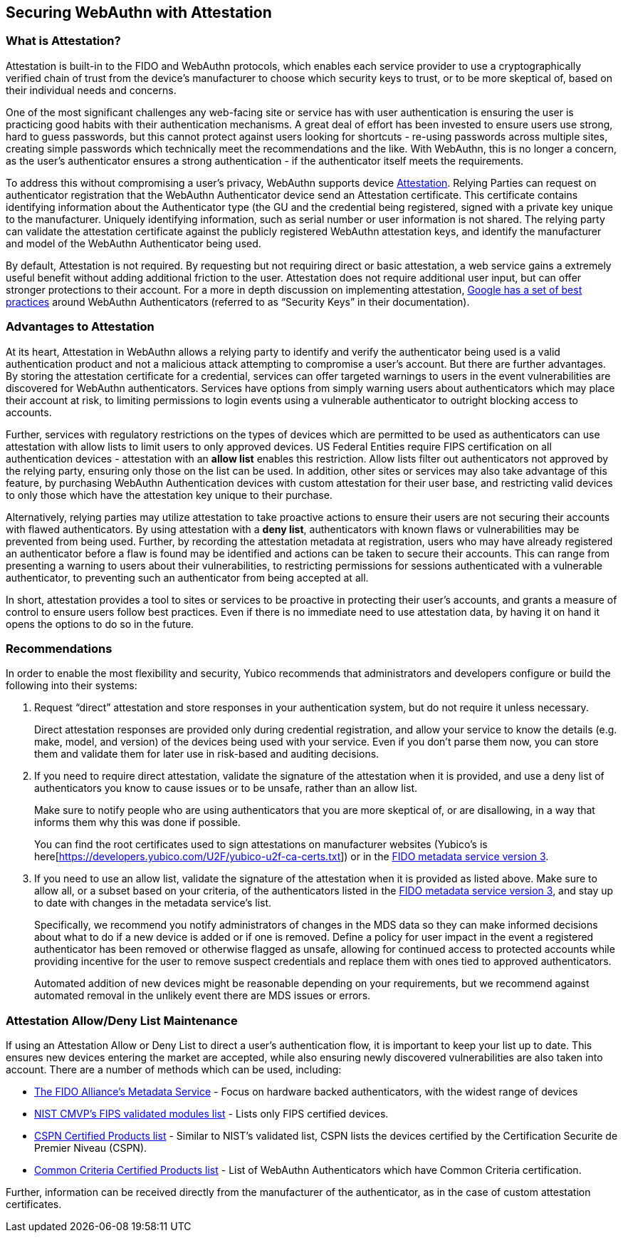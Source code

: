 == Securing WebAuthn with Attestation


=== What is Attestation?
Attestation is built-in to the FIDO and WebAuthn protocols, which enables each service provider to use a cryptographically verified chain of trust from the device’s manufacturer to choose which security keys to trust, or to be more skeptical of, based on their individual needs and concerns.

One of the most significant challenges any web-facing site or service has with user authentication is ensuring the user is practicing good habits with their authentication mechanisms. A great deal of effort has been invested to ensure users use strong, hard to guess passwords, but this cannot protect against users looking for shortcuts - re-using passwords across multiple sites, creating simple passwords which technically meet the recommendations and the like. With WebAuthn, this is no longer a concern, as the user’s authenticator ensures a strong authentication - if the authenticator itself meets the requirements.

To address this without compromising a user’s privacy, WebAuthn supports device link:https://developers.yubico.com/WebAuthn/WebAuthn_Developer_Guide/Attestation.html[Attestation]. Relying Parties can request on authenticator registration that the WebAuthn Authenticator device send an Attestation certificate. This certificate contains identifying information about the Authenticator type (the GU and the credential being registered, signed with a private key unique to the manufacturer. Uniquely identifying information, such as serial number or user information is not shared. The relying party can validate the attestation certificate against the publicly registered WebAuthn attestation keys, and identify the manufacturer and model of the WebAuthn Authenticator being used.

By default, Attestation is not required. By requesting but not requiring direct or basic attestation, a web service gains a extremely useful benefit without adding additional friction to the user. Attestation does not require additional user input, but can offer stronger protections to their account. For a more in depth discussion on implementing attestation, link:https://www.chromium.org/security-keys[Google has a set of best practices] around WebAuthn Authenticators (referred to as “Security Keys” in their documentation).


=== Advantages to Attestation
At its heart, Attestation in WebAuthn allows a relying party to identify and verify the authenticator being used is a valid authentication product and not a malicious attack attempting to compromise a user’s account.  But there are further advantages. By storing the attestation certificate for a credential, services can offer targeted warnings to users in the event vulnerabilities are discovered for WebAuthn authenticators. Services have options from simply warning users about authenticators which may place their account at risk, to limiting permissions to login events using a vulnerable authenticator to outright blocking access to accounts.

Further, services with regulatory restrictions on the types of devices which are permitted to be used as authenticators can use attestation with allow lists to limit users to only approved devices. US Federal Entities require FIPS certification on all authentication devices - attestation with an *allow list* enables this restriction. Allow lists filter out authenticators not approved by the relying party, ensuring only those on the list can be used. In addition, other sites or services may also take advantage of this feature, by purchasing WebAuthn Authentication devices with custom attestation for their user base, and restricting valid devices to only those which have the attestation key unique to their purchase.

Alternatively, relying parties may utilize attestation to take proactive actions to ensure their users are not securing their accounts with flawed authenticators. By using attestation with a *deny list*, authenticators with known flaws or vulnerabilities may be prevented from being used. Further, by recording the attestation metadata at registration, users who may have already registered an authenticator before a flaw is found may be identified and actions can be taken to secure their accounts. This can range from presenting a warning to users about their vulnerabilities, to restricting permissions for sessions authenticated with a vulnerable authenticator, to preventing such an authenticator from being accepted at all.

In short, attestation provides a tool to sites or services to be proactive in protecting their user’s accounts, and grants a measure of control to ensure users follow best practices. Even if there is no immediate need to use attestation data, by having it on hand it opens the options to do so in the future.


=== Recommendations
In order to enable the most flexibility and security, Yubico recommends that administrators and developers configure or build the following into their systems:

. Request “direct” attestation and store responses in your authentication system, but do not require it unless necessary.
+
Direct attestation responses are provided only during credential registration, and allow your service to know the details (e.g. make, model, and version) of the devices being used with your service. Even if you don’t parse them now, you can store them and validate them for later use in risk-based and auditing decisions.

. If you need to require direct attestation, validate the signature of the attestation when it is provided, and use a deny list of authenticators you know to cause issues or to be unsafe, rather than an allow list.
+
Make sure to notify people who are using authenticators that you are more skeptical of, or are disallowing, in a way that informs them why this was done if possible.
+
You can find the root certificates used to sign attestations on manufacturer websites (Yubico’s is here[https://developers.yubico.com/U2F/yubico-u2f-ca-certs.txt]) or in the link:https://fidoalliance.org/metadata/[FIDO metadata service version 3].

. If you need to use an allow list, validate the signature of the attestation when it is provided as listed above. Make sure to allow all, or a subset based on your criteria, of the authenticators listed in the link:https://fidoalliance.org/metadata/[FIDO metadata service version 3], and stay up to date with changes in the metadata service’s list.
+
Specifically, we recommend you notify administrators of changes in the MDS data so they can make informed decisions about what to do if a new device is added or if one is removed. Define a policy for user impact in the event a registered authenticator has been removed or otherwise flagged as unsafe, allowing for continued access to protected accounts while providing incentive for the user to remove suspect credentials and replace them with ones tied to approved authenticators.
+
Automated addition of new devices might be reasonable depending on your requirements, but we recommend against automated removal in the unlikely event there are MDS issues or errors.


=== Attestation Allow/Deny List Maintenance
If using an Attestation Allow or Deny List to direct a user’s authentication flow, it is important to keep your list up to date. This ensures new devices entering the market are accepted, while also ensuring newly discovered vulnerabilities are also taken into account. There are a number of methods which can be used, including:

* link:https://fidoalliance.org/metadata/[The FIDO Alliance’s Metadata Service] - Focus on hardware backed authenticators, with the widest range of devices
* link:https://csrc.nist.gov/projects/cryptographic-module-validation-program/validated-modules/search/all[NIST CMVP’s FIPS validated modules list] - Lists only FIPS certified devices.
* link:https://www.ssi.gouv.fr/administration/produits-certifies/cspn/produits-certifies-cspn/[CSPN Certified Products list] - Similar to NIST’s validated list, CSPN lists the devices certified by the Certification Securite de Premier Niveau (CSPN).
* link:https://www.commoncriteriaportal.org/products/[Common Criteria Certified Products list] - List of WebAuthn Authenticators which have Common Criteria certification.

Further, information can be received directly from the manufacturer of the authenticator, as in the case of custom attestation certificates.
